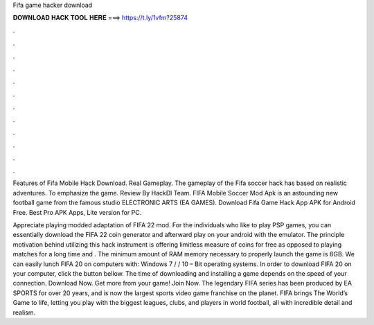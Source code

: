 Fifa game hacker download



𝐃𝐎𝐖𝐍𝐋𝐎𝐀𝐃 𝐇𝐀𝐂𝐊 𝐓𝐎𝐎𝐋 𝐇𝐄𝐑𝐄 ===> https://t.ly/1vfm?25874



.



.



.



.



.



.



.



.



.



.



.



.

Features of Fifa Mobile Hack Download. Real Gameplay. The gameplay of the Fifa soccer hack has based on realistic adventures. To emphasize the game. Review By HackDl Team. FIFA Mobile Soccer Mod Apk is an astounding new football game from the famous studio ELECTRONIC ARTS (EA GAMES). Download Fifa Game Hack App APK for Android Free. Best Pro APK Apps, Lite version for PC.

Appreciate playing modded adaptation of FIFA 22 mod. For the individuals who like to play PSP games, you can essentially download the FIFA 22 coin generator and afterward play on your android with the emulator. The principle motivation behind utilizing this hack instrument is offering limitless measure of coins for free as opposed to playing matches for a long time and . The minimum amount of RAM memory necessary to properly launch the game is 8GB. We can easily lunch FIFA 20 on computers with: Windows 7 / / 10 – Bit operating systems. In order to download FIFA 20 on your computer, click the button bellow. The time of downloading and installing a game depends on the speed of your connection. Download Now. Get more from your game! Join Now. The legendary FIFA series has been produced by EA SPORTS for over 20 years, and is now the largest sports video game franchise on the planet. FIFA brings The World’s Game to life, letting you play with the biggest leagues, clubs, and players in world football, all with incredible detail and realism.
